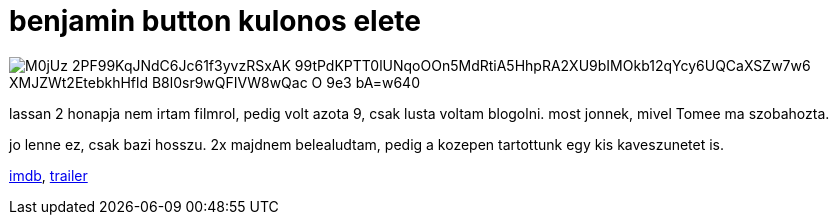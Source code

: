 = benjamin button kulonos elete

:slug: benjamin-button-kulonos-elete
:category: film
:tags: hu
:date: 2009-08-07T23:28:21Z

image::https://lh3.googleusercontent.com/M0jUz-2PF99KqJNdC6Jc61f3yvzRSxAK-99tPdKPTT0lUNqoOOn5MdRtiA5HhpRA2XU9bIMOkb12qYcy6UQCaXSZw7w6_XMJZWt2EtebkhHfld_B8l0sr9wQFIVW8wQac-O_9e3_bA=w640[align="center"]

lassan 2 honapja nem irtam filmrol, pedig volt azota 9, csak lusta voltam blogolni. most jonnek,
mivel Tomee ma szobahozta.

jo lenne ez, csak bazi hosszu. 2x majdnem belealudtam, pedig a kozepen tartottunk egy kis
kaveszunetet is.

http://www.imdb.com/title/tt0421715/[imdb], http://www.youtube.com/watch?v=7O8O6FGqGoU[trailer]
